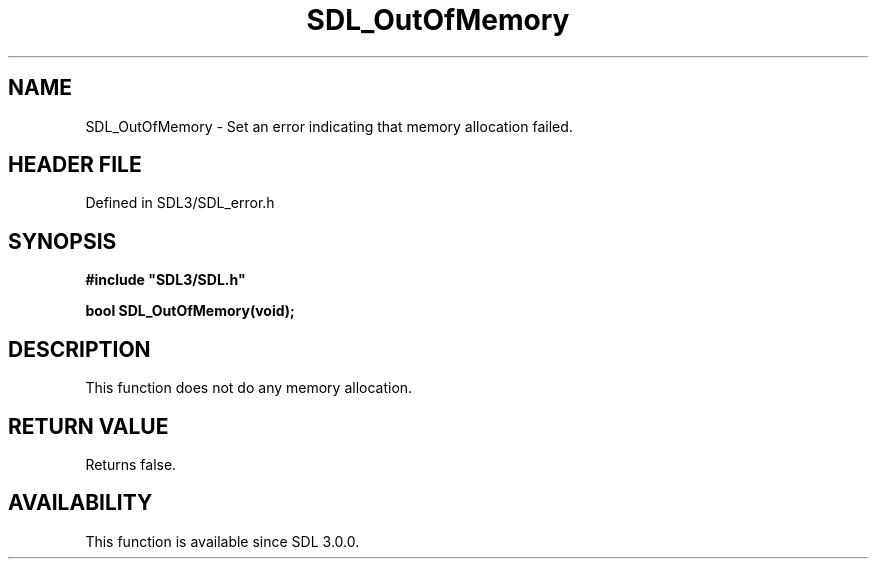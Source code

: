 .\" This manpage content is licensed under Creative Commons
.\"  Attribution 4.0 International (CC BY 4.0)
.\"   https://creativecommons.org/licenses/by/4.0/
.\" This manpage was generated from SDL's wiki page for SDL_OutOfMemory:
.\"   https://wiki.libsdl.org/SDL_OutOfMemory
.\" Generated with SDL/build-scripts/wikiheaders.pl
.\"  revision SDL-preview-3.1.3
.\" Please report issues in this manpage's content at:
.\"   https://github.com/libsdl-org/sdlwiki/issues/new
.\" Please report issues in the generation of this manpage from the wiki at:
.\"   https://github.com/libsdl-org/SDL/issues/new?title=Misgenerated%20manpage%20for%20SDL_OutOfMemory
.\" SDL can be found at https://libsdl.org/
.de URL
\$2 \(laURL: \$1 \(ra\$3
..
.if \n[.g] .mso www.tmac
.TH SDL_OutOfMemory 3 "SDL 3.1.3" "Simple Directmedia Layer" "SDL3 FUNCTIONS"
.SH NAME
SDL_OutOfMemory \- Set an error indicating that memory allocation failed\[char46]
.SH HEADER FILE
Defined in SDL3/SDL_error\[char46]h

.SH SYNOPSIS
.nf
.B #include \(dqSDL3/SDL.h\(dq
.PP
.BI "bool SDL_OutOfMemory(void);
.fi
.SH DESCRIPTION
This function does not do any memory allocation\[char46]

.SH RETURN VALUE
Returns false\[char46]

.SH AVAILABILITY
This function is available since SDL 3\[char46]0\[char46]0\[char46]

